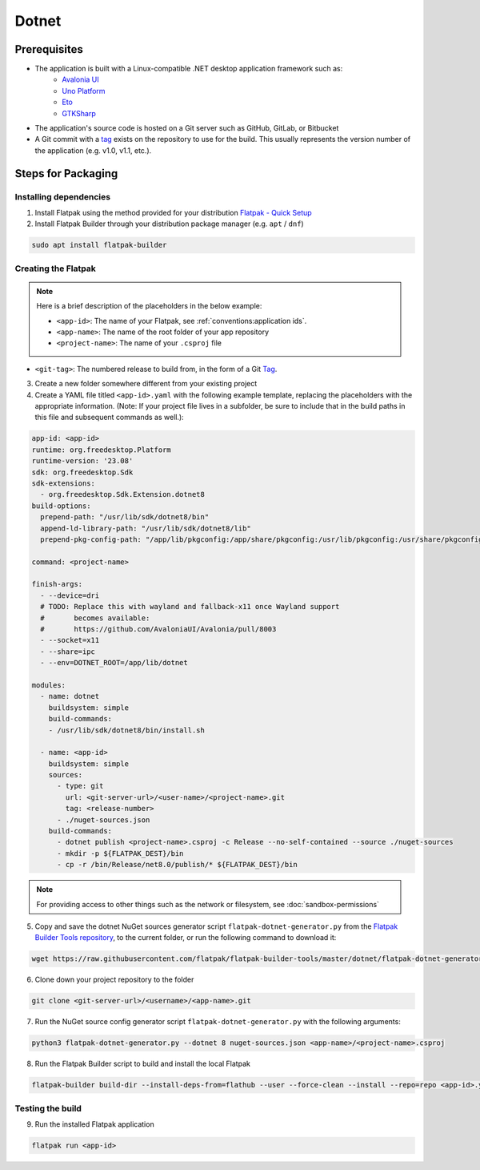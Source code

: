 Dotnet
======

Prerequisites
~~~~~~~~~~~~~
- The application is built with a Linux-compatible .NET desktop application framework such as:
    - `Avalonia UI <https://avaloniaui.net/>`_
    - `Uno Platform <https://platform.uno/>`_
    - `Eto <https://github.com/picoe/Eto>`_
    - `GTKSharp <https://github.com/GtkSharp/GtkSharp>`_
- The application's source code is hosted on a Git server such as GitHub, GitLab, or Bitbucket
- A Git commit with a `tag <https://git-scm.com/book/en/v2/Git-Basics-Tagging>`_ exists on the repository to use for the build. This usually represents the version number of the application (e.g. v1.0, v1.1, etc.).

Steps for Packaging
~~~~~~~~~~~~~~~~~~~

Installing dependencies
^^^^^^^^^^^^^^^^^^^^^^^

1. Install Flatpak using the method provided for your distribution
   `Flatpak - Quick Setup <https://flatpak.org/setup/>`_

2. Install Flatpak Builder through your distribution package manager (e.g. ``apt`` / ``dnf``)

.. code-block:: shell

  sudo apt install flatpak-builder


Creating the Flatpak
^^^^^^^^^^^^^^^^^^^^

.. note::

  Here is a brief description of the placeholders in the below example:

  - ``<app-id>``: The name of your Flatpak, see :ref:`conventions:application ids`.
  - ``<app-name>``: The name of the root folder of your app repository
  - ``<project-name>``: The name of your ``.csproj`` file
- ``<git-tag>``: The numbered release to build from, in the form of a Git `Tag <https://git-scm.com/book/en/v2/Git-Basics-Tagging>`_.

3.  Create a new folder somewhere different from your existing project

4.  Create a YAML file titled ``<app-id>.yaml`` with the following example template, replacing the placeholders with the appropriate information. (Note: If your project file lives in a subfolder, be sure to include that in the build paths in this file and subsequent commands as well.): 

.. code-block:: yaml

  app-id: <app-id>
  runtime: org.freedesktop.Platform
  runtime-version: '23.08'
  sdk: org.freedesktop.Sdk
  sdk-extensions:
    - org.freedesktop.Sdk.Extension.dotnet8
  build-options:
    prepend-path: "/usr/lib/sdk/dotnet8/bin"
    append-ld-library-path: "/usr/lib/sdk/dotnet8/lib"
    prepend-pkg-config-path: "/app/lib/pkgconfig:/app/share/pkgconfig:/usr/lib/pkgconfig:/usr/share/pkgconfig:/usr/lib/sdk/dotnet8/lib/pkgconfig"

  command: <project-name>

  finish-args:
    - --device=dri
    # TODO: Replace this with wayland and fallback-x11 once Wayland support
    #       becomes available:
    #       https://github.com/AvaloniaUI/Avalonia/pull/8003
    - --socket=x11
    - --share=ipc
    - --env=DOTNET_ROOT=/app/lib/dotnet

  modules:
    - name: dotnet
      buildsystem: simple
      build-commands:
      - /usr/lib/sdk/dotnet8/bin/install.sh

    - name: <app-id>
      buildsystem: simple
      sources:
        - type: git
          url: <git-server-url>/<user-name>/<project-name>.git
          tag: <release-number>
        - ./nuget-sources.json
      build-commands:
        - dotnet publish <project-name>.csproj -c Release --no-self-contained --source ./nuget-sources
        - mkdir -p ${FLATPAK_DEST}/bin
        - cp -r /bin/Release/net8.0/publish/* ${FLATPAK_DEST}/bin

.. note::

    For providing access to other things such as the network or
    filesystem, see :doc:`sandbox-permissions`

5.  Copy and save the dotnet NuGet sources generator script
    ``flatpak-dotnet-generator.py`` from the `Flatpak Builder Tools
    repository <https://github.com/flatpak/flatpak-builder-tools>`_, to
    the current folder, or run the following command to download it:

.. code-block:: shell

      wget https://raw.githubusercontent.com/flatpak/flatpak-builder-tools/master/dotnet/flatpak-dotnet-generator.py

6.  Clone down your project repository to the folder

.. code-block:: shell

      git clone <git-server-url>/<username>/<app-name>.git

7.  Run the NuGet source config generator script ``flatpak-dotnet-generator.py`` with the following arguments:

.. code-block:: shell

      python3 flatpak-dotnet-generator.py --dotnet 8 nuget-sources.json <app-name>/<project-name>.csproj

8. Run the Flatpak Builder script to build and install the local Flatpak

.. code-block:: shell

      flatpak-builder build-dir --install-deps-from=flathub --user --force-clean --install --repo=repo <app-id>.yaml


Testing the build
^^^^^^^^^^^^^^^^^

9. Run the installed Flatpak application

.. code-block:: shell

      flatpak run <app-id>

